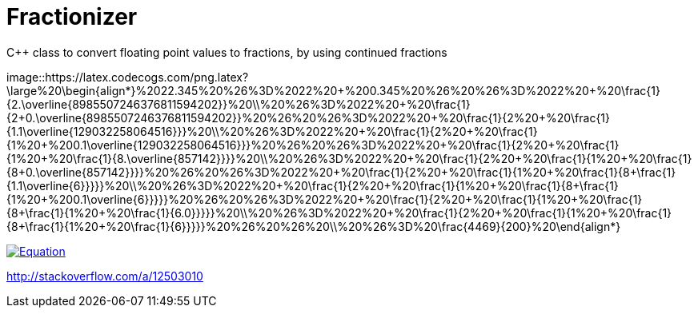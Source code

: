 = Fractionizer

C++ class to convert floating point values to fractions, by using continued fractions

image::https://latex.codecogs.com/png.latex?\large%20\begin{align*}%2022.345%20%26%3D%2022%20&plus;%200.345%20%26%20%26%3D%2022%20&plus;%20\frac{1}{2.\overline{8985507246376811594202}}%20\\%20%26%3D%2022%20&plus;%20\frac{1}{2&plus;0.\overline{8985507246376811594202}}%20%26%20%26%3D%2022%20&plus;%20\frac{1}{2%20&plus;%20\frac{1}{1.1\overline{129032258064516}}}%20\\%20%26%3D%2022%20&plus;%20\frac{1}{2%20&plus;%20\frac{1}{1%20&plus;%200.1\overline{129032258064516}}}%20%26%20%26%3D%2022%20&plus;%20\frac{1}{2%20&plus;%20\frac{1}{1%20&plus;%20\frac{1}{8.\overline{857142}}}}%20\\%20%26%3D%2022%20&plus;%20\frac{1}{2%20&plus;%20\frac{1}{1%20&plus;%20\frac{1}{8&plus;0.\overline{857142}}}}%20%26%20%26%3D%2022%20&plus;%20\frac{1}{2%20&plus;%20\frac{1}{1%20&plus;%20\frac{1}{8&plus;\frac{1}{1.1\overline{6}}}}}%20\\%20%26%3D%2022%20&plus;%20\frac{1}{2%20&plus;%20\frac{1}{1%20&plus;%20\frac{1}{8&plus;\frac{1}{1%20&plus;%200.1\overline{6}}}}}%20%26%20%26%3D%2022%20&plus;%20\frac{1}{2%20&plus;%20\frac{1}{1%20&plus;%20\frac{1}{8&plus;\frac{1}{1%20&plus;%20\frac{1}{6.0}}}}}%20\\%20%26%3D%2022%20&plus;%20\frac{1}{2%20&plus;%20\frac{1}{1%20&plus;%20\frac{1}{8&plus;\frac{1}{1%20&plus;%20\frac{1}{6}}}}}%20%26%20%26%20\\%20%26%3D%20\frac{4469}{200}%20\end{align*}

image::http://latex.codecogs.com/gif.latex?0.4%3D%5Cfrac%7B1%7D%7B2.5%7D[Equation, link="http://latex.codecogs.com/gif.latex?0.4%3D%5Cfrac%7B1%7D%7B2.5%7D"]

http://stackoverflow.com/a/12503010
